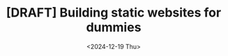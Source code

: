 #+TITLE: [DRAFT] Building static websites for dummies
#+DATE: <2024-12-19 Thu>
#+WARNING: This post is in a draft state
